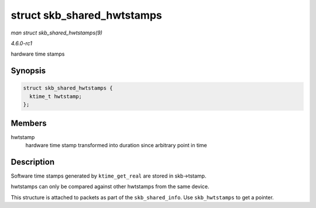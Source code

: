 
.. _API-struct-skb-shared-hwtstamps:

===========================
struct skb_shared_hwtstamps
===========================

*man struct skb_shared_hwtstamps(9)*

*4.6.0-rc1*

hardware time stamps


Synopsis
========

.. code-block:: c

    struct skb_shared_hwtstamps {
      ktime_t hwtstamp;
    };


Members
=======

hwtstamp
    hardware time stamp transformed into duration since arbitrary point in time


Description
===========

Software time stamps generated by ``ktime_get_real`` are stored in skb->tstamp.

hwtstamps can only be compared against other hwtstamps from the same device.

This structure is attached to packets as part of the ``skb_shared_info``. Use ``skb_hwtstamps`` to get a pointer.
